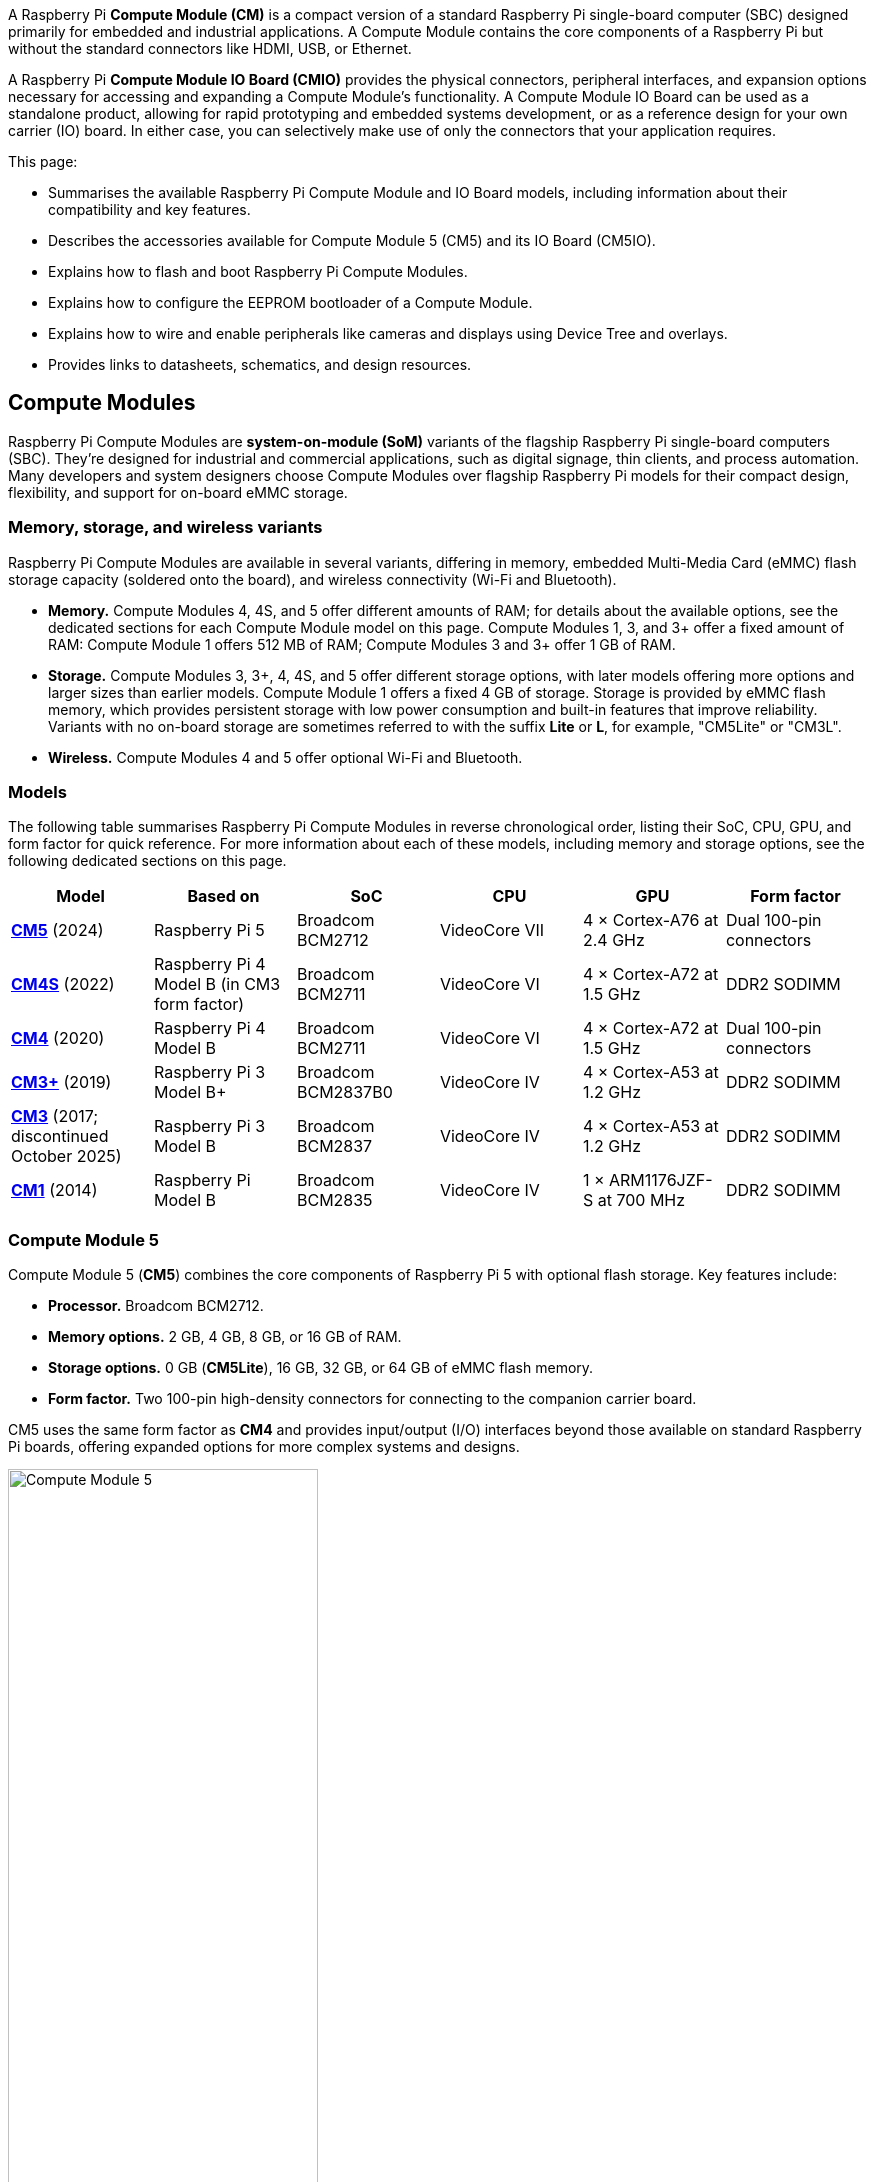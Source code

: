 A Raspberry Pi *Compute Module (CM)* is a compact version of a standard Raspberry Pi single-board computer (SBC) designed primarily for embedded and industrial applications. A Compute Module contains the core components of a Raspberry Pi but without the standard connectors like HDMI, USB, or Ethernet.

A Raspberry Pi *Compute Module IO Board (CMIO)* provides the physical connectors, peripheral interfaces, and expansion options necessary for accessing and expanding a Compute Module's functionality. A Compute Module IO Board can be used as a standalone product, allowing for rapid prototyping and embedded systems development, or as a reference design for your own carrier (IO) board. In either case, you can selectively make use of only the connectors that your application requires. 

This page:

* Summarises the available Raspberry Pi Compute Module and IO Board models, including information about their compatibility and key features.
* Describes the accessories available for Compute Module 5 (CM5) and its IO Board (CM5IO).
* Explains how to flash and boot Raspberry Pi Compute Modules.
* Explains how to configure the EEPROM bootloader of a Compute Module.
* Explains how to wire and enable peripherals like cameras and displays using Device Tree and overlays.
* Provides links to datasheets, schematics, and design resources.

== Compute Modules

Raspberry Pi Compute Modules are *system-on-module (SoM)* variants of the flagship Raspberry Pi single-board computers (SBC). They're designed for industrial and commercial applications, such as digital signage, thin clients, and process automation. Many developers and system designers choose Compute Modules over flagship Raspberry Pi models for their compact design, flexibility, and support for on-board eMMC storage.

=== Memory, storage, and wireless variants

Raspberry Pi Compute Modules are available in several variants, differing in memory, embedded Multi-Media Card (eMMC) flash storage capacity (soldered onto the board), and wireless connectivity (Wi-Fi and Bluetooth).

* *Memory.* Compute Modules 4, 4S, and 5 offer different amounts of RAM; for details about the available options, see the dedicated sections for each Compute Module model on this page. Compute Modules 1, 3, and 3+ offer a fixed amount of RAM: Compute Module 1 offers 512 MB of RAM; Compute Modules 3 and 3+ offer 1 GB of RAM.
* *Storage.* Compute Modules 3, 3+, 4, 4S, and 5 offer different storage options, with later models offering more options and larger sizes than earlier models. Compute Module 1 offers a fixed 4 GB of storage. Storage is provided by eMMC flash memory, which provides persistent storage with low power consumption and built-in features that improve reliability. Variants with no on-board storage are sometimes referred to with the suffix *Lite* or *L*, for example, "CM5Lite" or "CM3L".
* *Wireless.* Compute Modules 4 and 5 offer optional Wi-Fi and Bluetooth.

=== Models

The following table summarises Raspberry Pi Compute Modules in reverse chronological order, listing their SoC, CPU, GPU, and form factor for quick reference. For more information about each of these models, including memory and storage options, see the following dedicated sections on this page.

[cols="1,1,1,1,1,1", options="header"]
|===
|Model|Based on|SoC|CPU|GPU|Form factor

| <<cm5, *CM5*>> (2024)
| Raspberry Pi 5
| Broadcom BCM2712
|VideoCore VII
| 4 × Cortex-A76 at 2.4 GHz
|Dual 100-pin connectors

| <<cm4s, *CM4S*>> (2022)
| Raspberry Pi 4 Model B (in CM3 form factor)
| Broadcom BCM2711
|VideoCore VI
| 4 × Cortex-A72 at 1.5 GHz
|DDR2 SODIMM

| <<cm4, *CM4*>> (2020)
| Raspberry Pi 4 Model B
| Broadcom BCM2711
|VideoCore VI
| 4 × Cortex-A72 at 1.5 GHz
|Dual 100-pin connectors

| <<cm3plus, *CM3+*>> (2019)
| Raspberry Pi 3 Model B+
| Broadcom BCM2837B0
|VideoCore IV
| 4 × Cortex-A53 at 1.2 GHz
|DDR2 SODIMM

| <<cm3, *CM3*>> (2017; discontinued October 2025)
| Raspberry Pi 3 Model B
| Broadcom BCM2837
|VideoCore IV
| 4 × Cortex-A53 at 1.2 GHz
|DDR2 SODIMM

| <<cm1, *CM1*>> (2014)
| Raspberry Pi Model B
| Broadcom BCM2835
|VideoCore IV
| 1 × ARM1176JZF-S at 700 MHz
|DDR2 SODIMM

|===

[[cm5]]
=== Compute Module 5

Compute Module 5 (*CM5*) combines the core components of Raspberry Pi 5 with optional flash storage. Key features include:

* *Processor.* Broadcom BCM2712.
* *Memory options.* 2 GB, 4 GB, 8 GB, or 16 GB of RAM.
* *Storage options.* 0 GB (*CM5Lite*), 16 GB, 32 GB, or 64 GB of eMMC flash memory.
* *Form factor.* Two 100-pin high-density connectors for connecting to the companion carrier board.

CM5 uses the same form factor as *CM4* and provides input/output (I/O) interfaces beyond those available on standard Raspberry Pi boards, offering expanded options for more complex systems and designs.

.Compute Module 5
image::images/cm5.png[alt="Compute Module 5", width="60%"]

[[cm4s]]
=== Compute Module 4S

Compute Module 4S (*CM4S*) combines the core components of Raspberry Pi 4 with optional flash storage. Key features include:

* *Processor.* Broadcom BCM2711.
* *Memory options.* 1 GB, 2 GB, 4 GB, or 8 GB of RAM.
* *Storage options.* 0 GB (*CM4SLite*), 8 GB, 16 GB, or 32 GB of eMMC flash memory.
* *Form factor.* Standard DDR2 SODIMM module.

Unlike *CM4*, CM4S retains the DDR2 SODIMM form factor used in *CM1*, *CM3*, and *CM3+*.

.Compute Module 4S
image::images/cm4s.jpg[alt="Compute Module 4S", width="60%"]

[[cm4]]
=== Compute Module 4

Compute Module 4 (*CM4*) combines the core components of Raspberry Pi 4 with optional flash storage. Key features include:

* *Processor.* Broadcom BCM2711.
* *Memory options.* 1 GB, 2 GB, 4 GB, or 8 GB of RAM.
* *Storage options.* 0 GB (*CM4Lite*), 8 GB, 16 GB, or 32 GB of eMMC flash memory.
* *Form factor.* Two 100-pin high-density connectors for connecting to the companion carrier board.
* *Temperature range options.* Operating temperature of -20°C to +85°C for standard variants or -40°C to +85°C for wider applications.

Unlike earlier modules (*CM1*, *CM3*, *CM3+*), CM4 moved away from the DDR2 SODIMM form factor to a dual 100-pin high-density connector layout, which results in a smaller physical footprint. This redesign supports the following additional features:

* Dual HDMI connectors
* PCIe support
* Ethernet connector

.Compute Module 4
image::images/cm4.jpg[alt="Compute Module 4", width="60%"]

[[cm3plus]]
=== Compute Module 3+

Compute Module 3+ (*CM3+*) combines the core components of Raspberry Pi 3 Model B+ with optional flash storage. Key features include:

* *Processor.* Broadcom BCM2837B0.
* *Memory*. 1 GB of RAM.
* *Storage options.* 0 GB (*CM3+Lite*) or 8 GB, 16 GB, or 32 GB of eMMC flash memory.
* *Form factor.* Standard DDR2 SODIMM module.

.Compute Module 3+
image::images/cm3-plus.jpg[alt="Compute Module 3+", width="60%"]

[[cm3]]
=== Compute Module 3

IMPORTANT: Raspberry Pi Compute Module 3 (CM3) and Compute Module 3 Lite (CM3Lite) have reached End-of-Life (EoL) due to the discontinuation of the core SoC used in these products. The official EoL date was 16 October 2025. The closest equivalent to CM3 is Raspberry Pi <<cm3plus, Compute Module 3+>>, which offers the same mechanical footprint, improved thermal design, and a BCM2837B0 processor, and so is recommended for existing designs. For new designs requiring the SODIMM form factor, we recommend <<cm4s, Compute Module 4S>>. For all other new designs, we recommend <<cm4, Compute Module 4>> or <<cm5, Compute Module 5>>. For more information, see the official https://pip.raspberrypi.com/documents/RP-009286-PC?disposition=inline[Obsolescence Notice].

Compute Module 3 (*CM3*) combines the core components of Raspberry Pi 3 with an optional 4 GB of flash storage. Key features include:

* *Processor.* Broadcom BCM2837.
* *Memory.* 1 GB of RAM.
* *Storage options.* 0 GB (*CM3Lite*) or 4 GB of eMMC flash memory.
* *Form factor.* Standard DDR2 SODIMM module.

.Compute Module 3
image::images/cm3.jpg[alt="Compute Module 3", width="60%"]

[[cm1]]
=== Compute Module 1

Compute Module 1 (*CM1*) combines the core components of Raspberry Pi Model B with 4 GB of flash storage. Key features include:

* *Processor.* Broadcom BCM2835.
* *Memory.* 512 MB of RAM.
* *Storage.* 4 GB of eMMC flash memory.
* *Form factor.* Standard DDR2 SODIMM module.

.Compute Module 1
image::images/cm1.jpg[alt="Compute Module 1", width="60%"]

== IO Boards

A Raspberry Pi Compute Module IO Board is the companion carrier board that provides the necessary connectors to interface with various input/output (I/O) peripherals on your Compute Module. Raspberry Pi Compute Module IO Boards provide the following functionality:

* Supply power to the Compute Module.
* Connect general-purpose input/output (GPIO) pins to standard pin headers so that you can attach sensors or electronics.
* Make camera and display interfaces available through flat flexible cable (FFC) connectors.
* Make HDMI signals available through HDMI connectors.
* Make USB interfaces available through standard USB connectors for peripheral devices.
* Provide LEDs that indicate power and activity status.
* Enable eMMC programming over USB for flashing the module's on-board storage.
* On CM4IO and CM5IO, expose PCIe through connectors so that you can attach storage or peripheral devices like SSDs or network adapters.

Raspberry Pi IO Boards are general-purpose boards designed for development, testing, and prototyping Compute Modules. For production use, you might design a smaller, custom carrier board that includes only the connectors you need for your use case.

[[io-board-compatibility]]
=== IO Boards and compatibility

Not all IO Boards work with all Compute Module models. The following table summarises Raspberry Pi Compute Module IO Boards in reverse chronological order, listing their compatible Compute Modules (which include Lite versions), power input, and size. For more information about each of these boards, including available interfaces, see the following dedicated sections on this page.

[cols="1,1,1,1", options="header"]
|===
|IO Board|Compatible CM|Power input|Size

| <<cm5io, *Compute Module 5 IO Board (CM5IO)*>> (2024)
| <<cm5, CM5>>; CM4 with reduced functionality
| 5 V through USB Type-C
|160 mm × 90 mm

| <<cm4io, *Compute Module 4 IO Board (CM4IO)*>> (2020)
| <<cm4, CM4>>; CM5 with reduced functionality
| 5 V through the GPIO header or 12 V through the DC barrel jack
|160 mm × 90 mm

| <<cmio, *Compute Module IO Board version 3 (CMIO3)*>> (2017)
| <<cm1, CM1>>, <<cm3, CM3>>, <<cm3plus, CM3+>>, and <<cm4s, CM4S>>
| 5 V through GPIO or a micro USB connector
| 85 mm × 105 mm

| <<cmio, *Compute Module IO Board version 1 (CMIO; CMIO1)*>> (2014)
| <<cm1, CM1>>
| 5 V through GPIO or a micro USB connector.
| 85 mm × 105 mm

|===

[[cm5io]]
=== Compute Module 5 IO Board

.Compute Module 5 IO Board
image::images/cm5io.png[alt="Compute Module 5 IO Board", width="60%"]

The Compute Module 5 IO Board (CM5IO) provides the following:

* *Power and control connectors.*
** USB-C power using the same standard as Raspberry Pi 5: 5 V at 5 A (25 W) or 5 V at 3 A (15 W) with a 600 mA peripheral limit.
** A power button for CM5.
** Real-time clock (RTC) battery socket.
* *Video and display connectors.*
** Two HDMI connectors.
** Two MIPI DSI/CSI-2 combined display/camera FPC connectors (22-pin, 0.5 mm pitch cable).
* *Networking and connectivity connectors.*
** Two USB 3.0 (Type-A) connectors for keyboards, storage, or peripherals.
** A USB 2.0 (Type-C) connector for flashing CM5 or additional peripherals.
** A Gigabit Ethernet RJ45 with PoE support.
* *Expansion and storage options.*
** A M.2 M key PCIe socket compatible with the 2230, 2242, 2260, and 2280 form factors.
** A microSD card slot (only for use with *CM5Lite*, which has no eMMC; other variants ignore the slot).
** HAT footprint with 40-pin GPIO connector.
** PoE header.
* *Configuration options.*
** Jumpers to disable features such as eMMC boot, EEPROM write, and wireless connectivity.
** Selectable 1.8 V or 3.3 V GPIO voltage.
* *Fan connector.* A four-pin JST-SH PWM fan connector.

[[cm4io]]
=== Compute Module 4 IO Board

.Compute Module 4 IO Board
image::images/cm4io.jpg[alt="Compute Module 4 IO Board", width="60%"]

The Compute Module 4 IO Board (CM4IO) provides the following:

* *Power and control connectors.*
** 5 V through the GPIO header or 12 V input through barrel jack; supports up to 26 V if PCIe is unused.
** Real-time clock (RTC) battery socket.
* *Video and display connectors.*
** Two HDMI connectors.
** Two MIPI DSI display FPC connectors (22-pin, 0.5 mm pitch cable).
** Two MIPI CSI-2 camera FPC connectors (22-pin, 0.5 mm pitch cable).
* *Networking and connectivity connectors.* 
** Two USB 2.0 connectors.
** A micro USB upstream port.
** A Gigabit Ethernet RJ45 with PoE support.
* *Expansion and storage options.*
** PCIe Gen 2 socket.
** A microSD card slot (only for use with *CM4Lite*, which has no eMMC; other variants ignore the slot).
** HAT footprint with 40-pin GPIO connector.
** PoE header.
* *Configuration options.*
** Jumpers to disable features such as eMMC boot, EEPROM write, and wireless connectivity.
** Selectable 1.8 V or 3.3 V GPIO voltage.
* *Fan connector.* Fan connector supporting standard 12 V fans with PWM drive.

[[cmio]]
=== Compute Module IO Board (versions 1 and 3)

.Compute Module IO Board (version 3)
image::images/cmio.jpg[alt="Compute Module IO Board (version 3)", width="60%"]

There are two variants of the Compute Module IO Board:

* Version 1 (CMIO), compatible only with <<cm1, CM1>>.
* Version 3 (CMIO3), compatible with <<cm1, CM1>>, <<cm3, CM3>>, <<cm3plus, CM3+>>, and <<cm4s, CM4S>>. This version adds a microSD card slot that doesn't exist on CMIO (version 1).

The Compute Module IO Board (CMIO and CMIO3) provides the following:

* *Power and control connectors.* 5 V input through GPIO or a micro USB connector.
* *Video and display connectors.*
** One Full size Type A HDMI.
** Two MIPI DSI display FPC connectors (22-pin, 0.5 mm pitch cable).
** Two MIPI CSI-2 camera FPC connectors (22-pin, 0.5 mm pitch cable).
* *Networking and connectivity connectors.* One USB 2.0 Type-A connector.
* *Expansion and storage options.*
** 46 GPIO pins.
** (CMIO3 only) A microSD card slot (only for use with *CM3Lite*, *CM3+Lite* and *CM4SLite*, which have no eMMC).

== CM5 and CM5IO accessories

Raspberry Pi offers the following accessories for CM5 and CM5IO:

* <<case, CM5IO Case>>, a two-piece metal enclosure for a CM5IO (and attached CM5). The case also optionally fits an antenna and cooler.
* <<antenna, Antenna (CM4 and CM5)>>, a 2.4 GHz and 5 GHz antenna for wireless connectivity through CM5. The Raspberry Pi Antenna is also compatible with CM4.
* <<cooler, CM5 Cooler>>, a passive heat sink to dissipate heat from CM5.

[[case]]
=== CM5IO Case

.Compute Module 5 IO Board Case
image::images/cm5io-case.png[alt="Compute Module 5 IO Board Case", width="60%"]

The Compute Module 5 IO Board Case provides physical protection for CM5IO and its attached CM5. It includes:

* Cut-outs for externally facing connectors and LEDs.
* A pre-installed, controllable fan that you can remove.
* An attachment point for a *Raspberry Pi Antenna Kit*.
* Space for a *CM5 Cooler*.
* Space for accessories connected to the IO board, such as an M.2 SSD or PoE+ HAT+.

.Compute Module 5 IO Board Case ports
image::images/cm5io-case-front.png[alt="the port selection on the Compute Module 5 IO Board Case", width="60%"]

The CM5IO Case is a two-piece enclosure that, when assembled, measures 170 mm × 94 mm × 28 mm. It's made of sheet metal and weighs approximately 350 g. For thermal management, the case includes a pre-installed fan that directs airflow over your CM5 and CM5IO components. You can remove or replace the fan depending on your cooling requirements. You can also optionally add a <<cooler, CM5 Cooler>> for improved thermal performance.

.CM5 case physical specification
image::images/cm5-case-physical.png[alt="CM5 Case physical specification", width="80%"]

To mount a CM5IO inside your case:

. *Attach your CM5 to your CM5IO.* Rotate your CM5 90 degrees to the right to align the dual 100-pin connectors on your CM5 with those on your CM5IO and press gently but firmly to attach them. The mounting holes should also align.
. *Open the case.* Unscrew and remove the four screws (two on the left side of the case and two on the right side of the case) using a Phillips screwdriver. Then, separate the top of the case from the base. Keep the screws in a safe place.
. *Install your CM5IO assembly into the case.* Place your CM5IO (with CM5 attached) into the base of the case, aligning it with the four mounting holes near the corners of the board. Ensure all externally facing connectors align with the corresponding cut-outs at the front of the case. Then, secure your CM5IO assembly to the base by screwing four M2.5 screws into the four mounting holes.
. *Connect or remove the fan.* 
** If using the pre-installed fan, plug the fan connector into the four-pin fan socket labelled *FAN (J14)* on your CM5IO.
** If you want to remove the fan, unscrew the four corner screws of the fan from the underside of the top of the case.
. *Optionally, attach an external antenna.* If you want to install an antenna, follow the instructions in <<antenna, Antenna (CM4 and CM5)>> on this page.
. *Optionally, attach the cooler.* If you want to install a cooler, follow the instructions in <<cooler, CM5 Cooler>>. If you're also attaching an antenna, attach the antenna's U.FL connector first for easier access.
. *Optionally, attach a camera or display.* If you're using a camera or a display, pass the flat cable through one of the slots at the back of the case and connect it to one of the *CAM/DISP* ports on your CM5IO.
. *Optionally, install an M.2 SSD.* If you want to install an M.2 SSD, insert it into the M.2 slot in the bottom-right corner of the CM5IO and secure it on the opposite end with a mounting screw.
. *Optionally, install a HAT.* If you want to install a HAT, align it with the 40-pin GPIO header and the mounting posts such that the HAT covers the battery slot, then press it firmly into place and secure it with screws.
. *Close the case.* Fold the top of the case back onto the base of the case, aligning the screw holes on the left and right sides of the case, and the power button on the back of the case. Screw the four screws back into place using a Phillips screwdriver, taking care not to overtighten them.

NOTE: The SD card slot is a push-push slot. To insert an SD card, push it into the SD card slot with the contacts facing downwards. To remove it, push it inwards towards the slot to release it and then pull it out.

[[antenna]]
=== Antenna (CM4 and CM5)

The Raspberry Pi Antenna Kit provides a certified external antenna to boost wireless reception on a CM4 or CM5.

.CM4 and CM5 antenna
image::images/cm4-cm5-antenna.jpg[alt="The Antenna, connected to CM4", width="60%"]

The antenna supports dual-band Wi-Fi and attaches to the https://en.wikipedia.org/wiki/Hirose_U.FL[U.FL connector] on your CM4 or CM5. The antenna is 108 mm at full height; the SMA to U.FL cable is 205 mm long.

.CM4 and CM5 antenna physical specification
image::images/cm4-cm5-antenna-physical.png[alt="CM4 and CM5 antenna physical specification", width="80%"]

You can use the antenna with the <<case, CM5IO Case>>. To attach the antenna to your Compute Module through the CM5IO Case, complete the first four steps outlined in <<case, CM5IO Case>>, and then complete following steps:

. *Connect the U.FL connector.* Connect the U.FL connector on the antenna cable to the U.FL-compatible connector on your Compute Module, next to the top-left mounting hole of your CM5. Do this before attaching a cooler (if using one) because the cooler can make it harder to attach the U.FL connector.
. *Insert the SMA connector.* Remove the rubber plug from the antenna port on the inside of the CM5IO Case. Then, from the inside of the case, push the SMA connector with the (flat side up) into the antenna port so that it extends through and is accessible from the outside.
. *Fasten the SMA connector into place.* Twist the retaining hexagonal nut and washer onto the SMA connector in a clockwise direction until it sits securely in place. Avoid excessive twisting when tightening to prevent damage.
. *Attach the antenna to the SMA connector.* Insert the SMA connector into the antenna port with the antenna facing outward and twist the antenna clockwise to secure it. 
. *Adjust the antenna.* Move the antenna into its final position by turning it up to a 90 degree angle.

You can now complete the remaining steps outlined in <<case, CM5IO Case>> for mounting a CM5IO inside your case.

.CM4 and CM5 antenna assembly diagram
image::images/cm4-cm5-antenna-assembly.svg[alt="CM4 and CM5 antenna assembly diagram", width="60%"]

To use the Antenna with your Compute Module, add a `dtparam` instruction in xref:../computers/config_txt.adoc[`/boot/firmware/config.txt`]. Add the following line to the end of the `config.txt` file: `dtparam=ant2`

[[cooler]]
=== CM5 Cooler

The CM5 Cooler is a passive heat sink that helps dissipate heat from your CM5, improving CPU performance and longevity. 

.CM5 cooler
image::images/cm5-cooler.jpg[alt="CM5 Cooler", width="60%"]

The CM5 Cooler dimensions are 41 mm × 56 mm × 12.7 mm. The cooler is an aluminum heat sink with a conductive silicone pad on the bottom. Newer versions of the <<case, CM5IO Case>> allow both the cooler and pre-installed fan to be used inside the case at the same time. If you have an older version of the CM5IO Case, you must remove the fan from the case to allow space for the cooler.

.CM5 cooler physical specification
image::images/cm5-cooler-physical.png[alt="CM5 Cooler physical specification", width="80%"]

To mount the cooler to your CM5:

. Remove the protective paper from the silicone pad on the bottom of cooler.
. Attach the silicone at the bottom of the cooler to the top of your CM5. Place the cooler on your CM5 such that the cutout in the cooler is above  the on-board antenna (the trapezoid-shaped area on the left of a CM5) and the https://en.wikipedia.org/wiki/Hirose_U.FL[U.FL connector] next to it (if it has one).
. Optionally, fasten screws in the mounting points found in each corner to secure the cooler. If you omit the screws, the bond between your cooler and your CM5 improves through time and use.